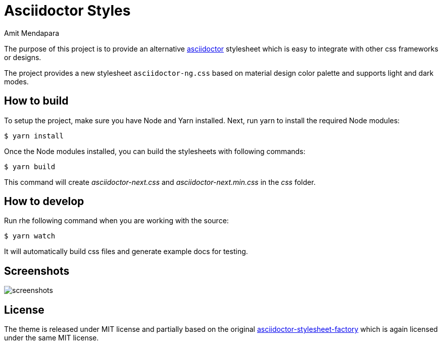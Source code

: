 = Asciidoctor Styles
Amit Mendapara
:nofooter:
:url-source: https://github.com/cristatus/asciidoctor-styles
:url-asciidoctor: https://asciidoctor.org
:url-asciidoctor-factory: https://github.com/asciidoctor/asciidoctor-stylesheet-factory

The purpose of this project is to provide an alternative {url-asciidoctor}[asciidoctor]
stylesheet which is easy to integrate with other css frameworks or designs.

The project provides a new stylesheet `asciidoctor-ng.css` based on material design color palette
and supports light and dark modes.

== How to build

To setup the project, make sure you have Node and Yarn installed.
Next, run yarn to install the required Node modules:

 $ yarn install

Once the Node modules installed, you can build the stylesheets with following commands:

 $ yarn build

This command will create [.path]_asciidoctor-next.css_ and [.path]_asciidoctor-next.min.css_
in the [.path]_css_ folder.

== How to develop

Run rhe following command when you are working with the source:

 $ yarn watch

It will automatically build css files and generate example docs for testing.

== Screenshots

image::screenshots.gif[]

== License

The theme is released under MIT license and partially based on the original
{url-asciidoctor-factory}[asciidoctor-stylesheet-factory] which is again licensed under the
same MIT license.

